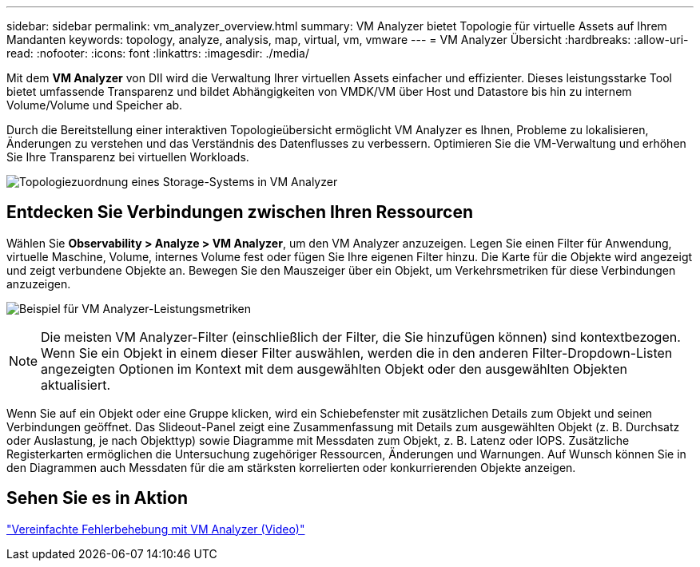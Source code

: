 ---
sidebar: sidebar 
permalink: vm_analyzer_overview.html 
summary: VM Analyzer bietet Topologie für virtuelle Assets auf Ihrem Mandanten 
keywords: topology, analyze, analysis, map, virtual, vm, vmware 
---
= VM Analyzer Übersicht
:hardbreaks:
:allow-uri-read: 
:nofooter: 
:icons: font
:linkattrs: 
:imagesdir: ./media/


[role="lead"]
Mit dem *VM Analyzer* von DII wird die Verwaltung Ihrer virtuellen Assets einfacher und effizienter. Dieses leistungsstarke Tool bietet umfassende Transparenz und bildet Abhängigkeiten von VMDK/VM über Host und Datastore bis hin zu internem Volume/Volume und Speicher ab.

Durch die Bereitstellung einer interaktiven Topologieübersicht ermöglicht VM Analyzer es Ihnen, Probleme zu lokalisieren, Änderungen zu verstehen und das Verständnis des Datenflusses zu verbessern. Optimieren Sie die VM-Verwaltung und erhöhen Sie Ihre Transparenz bei virtuellen Workloads.

image:vm_analyzer_example_with_panel_a.png["Topologiezuordnung eines Storage-Systems in VM Analyzer"]



== Entdecken Sie Verbindungen zwischen Ihren Ressourcen

Wählen Sie *Observability > Analyze > VM Analyzer*, um den VM Analyzer anzuzeigen. Legen Sie einen Filter für Anwendung, virtuelle Maschine, Volume, internes Volume fest oder fügen Sie Ihre eigenen Filter hinzu. Die Karte für die Objekte wird angezeigt und zeigt verbundene Objekte an. Bewegen Sie den Mauszeiger über ein Objekt, um Verkehrsmetriken für diese Verbindungen anzuzeigen.

image:vm_analyzer_performance_metrics.png["Beispiel für VM Analyzer-Leistungsmetriken"]


NOTE: Die meisten VM Analyzer-Filter (einschließlich der Filter, die Sie hinzufügen können) sind kontextbezogen. Wenn Sie ein Objekt in einem dieser Filter auswählen, werden die in den anderen Filter-Dropdown-Listen angezeigten Optionen im Kontext mit dem ausgewählten Objekt oder den ausgewählten Objekten aktualisiert.

Wenn Sie auf ein Objekt oder eine Gruppe klicken, wird ein Schiebefenster mit zusätzlichen Details zum Objekt und seinen Verbindungen geöffnet. Das Slideout-Panel zeigt eine Zusammenfassung mit Details zum ausgewählten Objekt (z. B. Durchsatz oder Auslastung, je nach Objekttyp) sowie Diagramme mit Messdaten zum Objekt, z. B. Latenz oder IOPS. Zusätzliche Registerkarten ermöglichen die Untersuchung zugehöriger Ressourcen, Änderungen und Warnungen. Auf Wunsch können Sie in den Diagrammen auch Messdaten für die am stärksten korrelierten oder konkurrierenden Objekte anzeigen.



== Sehen Sie es in Aktion

link:https://media.netapp.com/video-detail/0e62b784-8456-5ef7-8879-f0352135a0f1/simplified-troubleshooting-with-vm-analyzer["Vereinfachte Fehlerbehebung mit VM Analyzer (Video)"]
